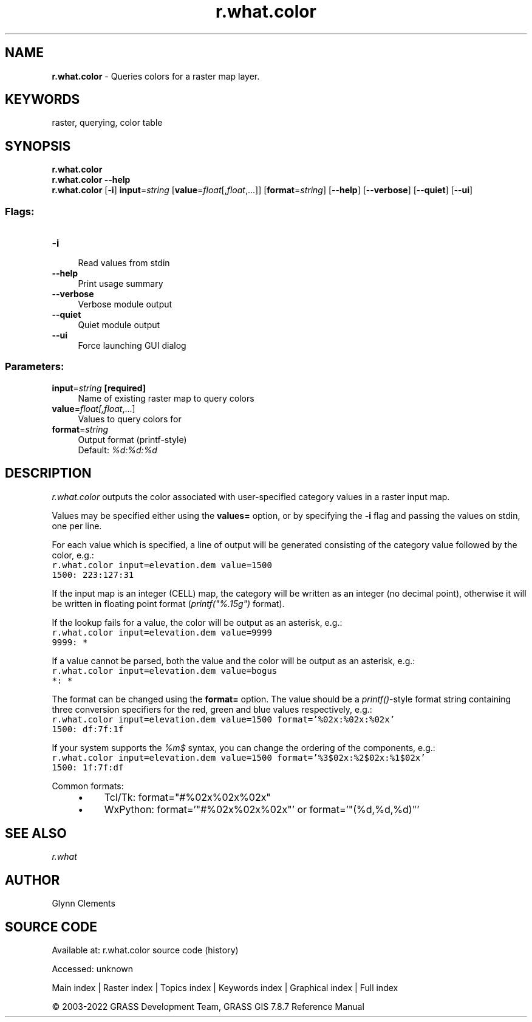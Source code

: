 .TH r.what.color 1 "" "GRASS 7.8.7" "GRASS GIS User's Manual"
.SH NAME
\fI\fBr.what.color\fR\fR  \- Queries colors for a raster map layer.
.SH KEYWORDS
raster, querying, color table
.SH SYNOPSIS
\fBr.what.color\fR
.br
\fBr.what.color \-\-help\fR
.br
\fBr.what.color\fR [\-\fBi\fR] \fBinput\fR=\fIstring\fR  [\fBvalue\fR=\fIfloat\fR[,\fIfloat\fR,...]]   [\fBformat\fR=\fIstring\fR]   [\-\-\fBhelp\fR]  [\-\-\fBverbose\fR]  [\-\-\fBquiet\fR]  [\-\-\fBui\fR]
.SS Flags:
.IP "\fB\-i\fR" 4m
.br
Read values from stdin
.IP "\fB\-\-help\fR" 4m
.br
Print usage summary
.IP "\fB\-\-verbose\fR" 4m
.br
Verbose module output
.IP "\fB\-\-quiet\fR" 4m
.br
Quiet module output
.IP "\fB\-\-ui\fR" 4m
.br
Force launching GUI dialog
.SS Parameters:
.IP "\fBinput\fR=\fIstring\fR \fB[required]\fR" 4m
.br
Name of existing raster map to query colors
.IP "\fBvalue\fR=\fIfloat[,\fIfloat\fR,...]\fR" 4m
.br
Values to query colors for
.IP "\fBformat\fR=\fIstring\fR" 4m
.br
Output format (printf\-style)
.br
Default: \fI%d:%d:%d\fR
.SH DESCRIPTION
\fIr.what.color\fR outputs the color associated with user\-specified
category values in a raster input map.
.PP
Values may be specified either using the \fBvalues=\fR option, or by
specifying the \fB\-i\fR flag and passing the values on
stdin, one per line.
.PP
For each value which is specified, a line of output will be generated
consisting of the category value followed by the color, e.g.:
.br
.nf
\fC
r.what.color input=elevation.dem value=1500
1500: 223:127:31
\fR
.fi
.PP
If the input map is an integer (CELL) map, the category will be
written as an integer (no decimal point), otherwise it will be written
in floating point format (\fIprintf(\(dq%.15g\(dq)\fR format).
.PP
If the lookup fails for a value, the color will be output as an
asterisk, e.g.:
.br
.nf
\fC
r.what.color input=elevation.dem value=9999
9999: *
\fR
.fi
.PP
If a value cannot be parsed, both the value and the color will be
output as an asterisk, e.g.:
.br
.nf
\fC
r.what.color input=elevation.dem value=bogus
*: *
\fR
.fi
.PP
The format can be changed using the \fBformat=\fR option. The value
should be a \fIprintf()\fR\-style format string containing three
conversion specifiers for the red, green and blue values respectively,
e.g.:
.br
.nf
\fC
r.what.color input=elevation.dem value=1500 format=\(cq%02x:%02x:%02x\(cq
1500: df:7f:1f
\fR
.fi
.PP
If your system supports the \fI%m$\fR syntax, you can change the
ordering of the components, e.g.:
.br
.nf
\fC
r.what.color input=elevation.dem value=1500 format=\(cq%3$02x:%2$02x:%1$02x\(cq
1500: 1f:7f:df
\fR
.fi
.PP
Common formats:
.br
.RS 4n
.IP \(bu 4n
Tcl/Tk: format=\(dq#%02x%02x%02x\(dq
.IP \(bu 4n
WxPython: format=\(cq\(dq#%02x%02x%02x\(dq\(cq  or  format=\(cq\(dq(%d,%d,%d)\(dq\(cq
.RE
.SH SEE ALSO
\fI
r.what
\fR
.SH AUTHOR
Glynn Clements
.SH SOURCE CODE
.PP
Available at:
r.what.color source code
(history)
.PP
Accessed: unknown
.PP
Main index |
Raster index |
Topics index |
Keywords index |
Graphical index |
Full index
.PP
© 2003\-2022
GRASS Development Team,
GRASS GIS 7.8.7 Reference Manual
